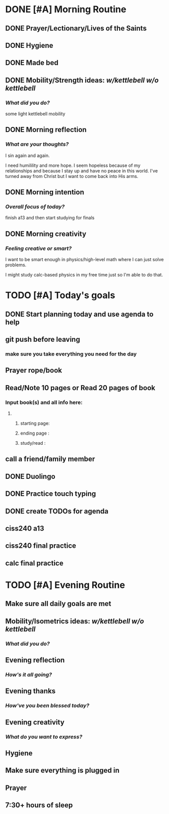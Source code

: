 * DONE [#A] Morning Routine 
:PROPERTIES:
DEADLINE: <2023-12-08 Fri>
:END:
** DONE Prayer/Lectionary/Lives of the Saints
** DONE Hygiene
** DONE Made bed
** DONE Mobility/Strength ideas: [[~/RH/org/extra/kettlebell.org][w/kettlebell]] [[~/RH/org/extra/mobility.org][w/o kettlebell]]
*** /What did you do?/
some light kettlebell mobility
** DONE Morning reflection
*** /What are your thoughts?/
I sin again and again.

I need humilility and more hope. I seem
hopeless because of my relationships and
because I stay up and have no peace in this
world. I've turned away from Christ but I
want to come back into His arms.

** DONE Morning intention
*** /Overall focus of today?/
finish a13 and then start studying for finals
** DONE Morning creativity
*** /Feeling creative or smart?/
I want to be smart enough in physics/high-level math where I can just solve problems.

I might study calc-based physics in my free time just so I'm able to do that.
* TODO [#A] Today's goals
:PROPERTIES:
                      DEADLINE: <2023-12-08 Fri>
:END:
** DONE Start planning today and use agenda to help
** git push before leaving 
*** make sure you take everything you need for the day
** Prayer rope/book
** Read/Note 10 pages or Read 20 pages of book
*** Input book(s) and all info here:
**** 
***** starting page:
***** ending page  : 
***** study/read   : 
** call a friend/family member
** DONE Duolingo
** DONE Practice touch typing
** DONE create TODOs for agenda
** ciss240 a13
** ciss240 final practice
** calc final practice
* TODO [#A] Evening Routine
:PROPERTIES:
DEADLINE: <2023-12-08 Fri>
:END:
** Make sure all daily goals are met 
** Mobility/Isometrics ideas: [[~/kettlebell.org][w/kettlebell]] [[mobility.org][w/o kettlebell]]
*** /What did you do?/
** Evening reflection
*** /How's it all going?/
** Evening thanks
*** /How've you been blessed today?/
** Evening creativity
*** /What do you want to express?/
** Hygiene
** Make sure everything is plugged in
** Prayer
** 7:30+ hours of sleep

